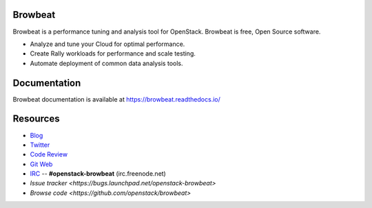 Browbeat
========

Browbeat is a performance tuning and analysis tool for OpenStack.  Browbeat is
free, Open Source software.

* Analyze and tune your Cloud for optimal performance.
* Create Rally workloads for performance and scale testing.
* Automate deployment of common data analysis tools.

Documentation
=============

Browbeat documentation is available at https://browbeat.readthedocs.io/

Resources
=========

* `Blog <https://browbeatproject.org>`_
* `Twitter <https://twitter.com/browbeatproject>`_
* `Code Review <https://review.openstack.org/#/q/project:openstack/browbeat>`_
* `Git Web <https://git.openstack.org/cgit/openstack/browbeat>`_
* `IRC <http://webchat.freenode.net/?nick=browbeat_user&channels=openstack-browbeat>`_ -- **#openstack-browbeat** (irc.freenode.net)
* `Issue tracker <https://bugs.launchpad.net/openstack-browbeat>`
* `Browse code <https://github.com/openstack/browbeat>`